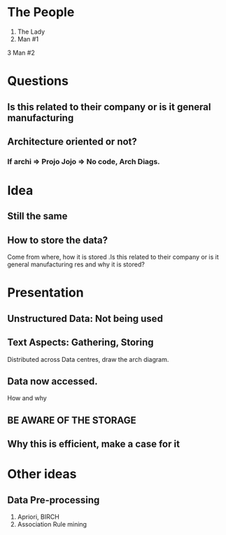 * The People 
1. The Lady 
2. Man #1 
3 Man #2
* Questions
** Is this related to their company or is it general manufacturing   
** Architecture oriented or not? 
*** If archi => Projo Jojo => No code, Arch Diags.
* Idea 
** Still the same 
** How to store the data? 
Come from where, how it is stored .Is this related to their company or is it general manufacturing  
res and why it is stored? 
* Presentation 
** Unstructured Data: Not being used 
** Text Aspects: Gathering, Storing 
Distributed across Data centres, draw the arch diagram. 
** Data now accessed.
How and why 
** BE AWARE OF THE STORAGE 
** Why this is efficient, make a case for it 
* Other ideas
** Data Pre-processing 
1. Apriori, BIRCH 
2. Association Rule mining 


